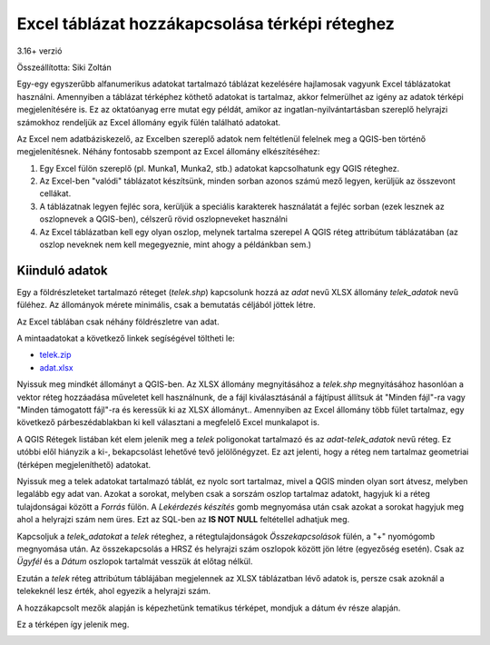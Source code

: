 Excel táblázat hozzákapcsolása térképi réteghez
===============================================
3.16+ verzió

Összeállította: Siki Zoltán

Egy-egy egyszerűbb alfanumerikus adatokat tartalmazó táblázat kezelésére
hajlamosak vagyunk Excel táblázatokat használni. Amennyiben a táblázat
térképhez köthető adatokat is tartalmaz, akkor felmerülhet
az igény az adatok térképi megjelenítésére is. Ez az oktatóanyag erre mutat egy
példát, amikor az ingatlan-nyilvántartásban szereplő helyrajzi számokhoz
rendeljük az Excel állomány egyik fülén található adatokat.

Az Excel nem adatbáziskezelő, az Excelben szereplő adatok nem feltétlenül
felelnek meg a QGIS-ben történő megjelenítésnek. Néhány fontosabb szempont az
Excel állomány elkészítéséhez:

#. Egy Excel fülön szereplő (pl. Munka1, Munka2, stb.) adatokat kapcsolhatunk 
   egy QGIS réteghez.
#. Az Excel-ben "valódi" táblázatot készítsünk, minden sorban azonos számú
   mező legyen, kerüljük az összevont cellákat.
#. A táblázatnak legyen fejléc sora, kerüljük a speciális karakterek
   használatát a fejléc sorban (ezek lesznek az oszlopnevek a QGIS-ben),
   célszerű rövid oszlopneveket használni
#. Az Excel táblázatban kell egy olyan oszlop, melynek tartalma szerepel
   A QGIS réteg attribútum táblázatában (az oszlop neveknek nem kell
   megegyeznie, mint ahogy a példánkban sem.)

Kiinduló adatok
---------------

Egy a földrészleteket tartalmazó réteget (*telek.shp*) kapcsolunk hozzá az
*adat* nevű XLSX állomány *telek_adatok* nevű füléhez. Az állományok mérete
minimális, csak a bemutatás céljából jöttek létre.

.. image:: images/xls1.png
   :align: center

Az Excel táblában csak néhány földrészletre van adat.

.. image:: images/xls2.png
   :align: center

A mintaadatokat a következő linkek segíségével töltheti le:

* `telek.zip <data/telek.zip>`_
* `adat.xlsx <data/adat.xlsx>`_

Nyissuk meg mindkét állományt a QGIS-ben. Az XLSX állomány megnyitásához a 
*telek.shp* megnyitásához hasonlóan a vektor réteg hozzáadása műveletet kell
használnunk, de a fájl kiválasztásánál a fájtípust állítsuk át "Minden fájl"-ra
vagy "Minden támogatott fájl"-ra és keressük ki az XLSX állományt..
Amennyiben az Excel állomány több fület tartalmaz, egy következő 
párbeszédablakban ki kell választani a megfelelő Excel munkalapot is.

A QGIS Rétegek listában két elem jelenik meg a *telek* poligonokat tartalmazó 
és az *adat-telek_adatok* nevű réteg. Ez utóbbi elől hiányzik a ki-, 
bekapcsolást lehetővé tevő jelölőnégyzet. Ez azt jelenti, hogy a réteg 
nem tartalmaz geometriai (térképen megjeleníthető) adatokat.

Nyissuk meg a telek adatokat tartalmazó táblát, ez nyolc sort tartalmaz, mivel
a QGIS minden olyan sort átvesz, melyben legalább egy adat van.
Azokat a sorokat, melyben csak a sorszám oszlop tartalmaz adatokt, hagyjuk ki
a réteg tulajdonságai között a *Forrás* fülön.
A  *Lekérdezés készítés* gomb megnyomása után csak azokat a sorokat hagyjuk meg
ahol a helyrajzi szám nem üres. Ezt az SQL-ben az **IS NOT NULL** feltétellel adhatjuk meg.

.. image:: images/xls3.png
   :align: center

Kapcsoljuk a *telek_adatokat* a *telek* réteghez, a rétegtulajdonságok 
*Összekapcsolások* fülén, a "+" nyomógomb megnyomása után.
Az összekapcsolás a HRSZ és helyrajzi szám oszlopok között jön létre 
(egyezőség esetén). Csak az *Ügyfél* és a *Dátum* oszlopok tartalmát 
vesszük át előtag nélkül.

.. image:: images/xls4.png
   :align: center

Ezután a *telek* réteg attribútum táblájában megjelennek az XLSX táblázatban 
lévő adatok is, persze csak azoknál a telekeknél lesz érték, ahol egyezik a
helyrajzi szám.

A hozzákapcsolt mezők alapján is képezhetünk tematikus térképet, mondjuk
a dátum év része alapján.

.. image:: images/xls5.png
   :align: center

Ez a térképen így jelenik meg.

.. image:: images/xls6.png
   :align: center
